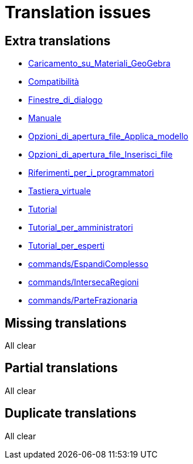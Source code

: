 = Translation issues

== Extra translations

 * xref:Caricamento_su_Materiali_GeoGebra.adoc[Caricamento_su_Materiali_GeoGebra]
 * xref:Compatibilità.adoc[Compatibilità]
 * xref:Finestre_di_dialogo.adoc[Finestre_di_dialogo]
 * xref:Manuale.adoc[Manuale]
 * xref:Opzioni_di_apertura_file_Applica_modello.adoc[Opzioni_di_apertura_file_Applica_modello]
 * xref:Opzioni_di_apertura_file_Inserisci_file.adoc[Opzioni_di_apertura_file_Inserisci_file]
 * xref:Riferimenti_per_i_programmatori.adoc[Riferimenti_per_i_programmatori]
 * xref:Tastiera_virtuale.adoc[Tastiera_virtuale]
 * xref:Tutorial.adoc[Tutorial]
 * xref:Tutorial_per_amministratori.adoc[Tutorial_per_amministratori]
 * xref:Tutorial_per_esperti.adoc[Tutorial_per_esperti]
 * xref:commands/EspandiComplesso.adoc[commands/EspandiComplesso]
 * xref:commands/IntersecaRegioni.adoc[commands/IntersecaRegioni]
 * xref:commands/ParteFrazionaria.adoc[commands/ParteFrazionaria]

== Missing translations
All clear

== Partial translations
All clear

== Duplicate translations
All clear